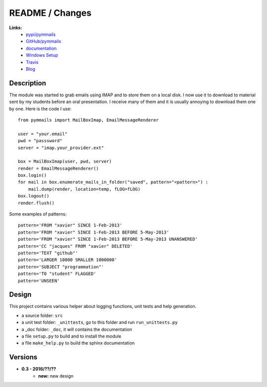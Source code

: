 

.. _l-README:

README / Changes
================

.. image:: https://travis-ci.org/sdpython/pymmails.svg?branch=master
    :target: https://travis-ci.org/sdpython/pymmails
    :alt: Build status

.. image:: https://ci.appveyor.com/api/projects/status/isbawgkh38kmw0lw?svg=true
    :target: https://ci.appveyor.com/project/sdpython/pymmails
    :alt: Build Status Windows
    
.. image:: https://badge.fury.io/py/pymmails.svg
    :target: http://badge.fury.io/py/pymmails
   
.. image:: http://img.shields.io/pypi/dm/pymmails.png
    :alt: PYPI Package
    :target: https://pypi.python.org/pypi/pymmails

.. image:: http://img.shields.io/github/issues/sdpython/pymmails.png
    :alt: GitHub Issues
    :target: https://github.com/sdpython/pymmails/issues
    
.. image:: https://img.shields.io/badge/license-MIT-blue.svg
    :alt: MIT License
    :target: http://opensource.org/licenses/MIT     

.. image:: https://landscape.io/github/sdpython/pymmails/master/landscape.svg?style=flat
   :target: https://landscape.io/github/sdpython/pymmails/master
   :alt: Code Health         

.. image:: https://requires.io/github/sdpython/pymmails/requirements.svg?branch=master
     :target: https://requires.io/github/sdpython/pymmails/requirements/?branch=master
     :alt: Requirements Status   
    
.. image:: https://codecov.io/github/codecov/pymmails/coverage.svg?branch=master
    :target: https://codecov.io/github/codecov/pymmails?branch=master
   


**Links:**
    * `pypi/pymmails <https://pypi.python.org/pypi/pymmails/>`_
    * `GitHub/pymmails <https://github.com/sdpython/pymmails/>`_
    * `documentation <http://www.xavierdupre.fr/app/pymmails/helpsphinx/index.html>`_
    * `Windows Setup <http://www.xavierdupre.fr/site2013/index_code.html#pymmails>`_
    * `Travis <https://travis-ci.org/sdpython/pymmails>`_
    * `Blog <http://www.xavierdupre.fr/app/pymmails/helpsphinx/blog/main_0000.html#ap-main-0>`_


Description
-----------

The module was started to grab emails using IMAP and to store them on a local disk.
I now use it to download to material sent by my students before an oral presentation.
I receive many of them and it is usually annoying to download them one by one.
Here is the code I use::

    from pymmails import MailBoxImap, EmailMessageRenderer

    user = "your.email"
    pwd = "passsword"
    server = "imap.your_provider.ext"

    box = MailBoxImap(user, pwd, server)
    render = EmailMessageRenderer()
    box.login()
    for mail in box.enumerate_mails_in_folder("saved", pattern="<pattern>") :
        mail.dump(render, location=temp, fLOG=fLOG)    
    box.logout()
    render.flush()
    
Some examples of patterns::

    pattern='FROM "xavier" SINCE 1-Feb-2013'
    pattern='FROM "xavier" SINCE 1-Feb-2013 BEFORE 5-May-2013'
    pattern='FROM "xavier" SINCE 1-Feb-2013 BEFORE 5-May-2013 UNANSWERED'
    pattern='CC "jacques" FROM "xavier" DELETED'
    pattern='TEXT "github"'
    pattern='LARGER 10000 SMALLER 1000000'
    pattern='SUBJECT "programmation"'
    pattern='TO "student" FLAGGED'
    pattern='UNSEEN'    
    
Design
------

This project contains various helper about logging functions, unit tests and help generation.

* a source folder: ``src``
* a unit test folder: ``_unittests``, go to this folder and run ``run_unittests.py``
* a _doc folder: ``_doc``, it will contains the documentation
* a file ``setup.py`` to build and to install the module
* a file ``make_help.py`` to build the sphinx documentation
    

Versions
--------

* **0.3 - 2016/??/??**
    * **new:** new design

